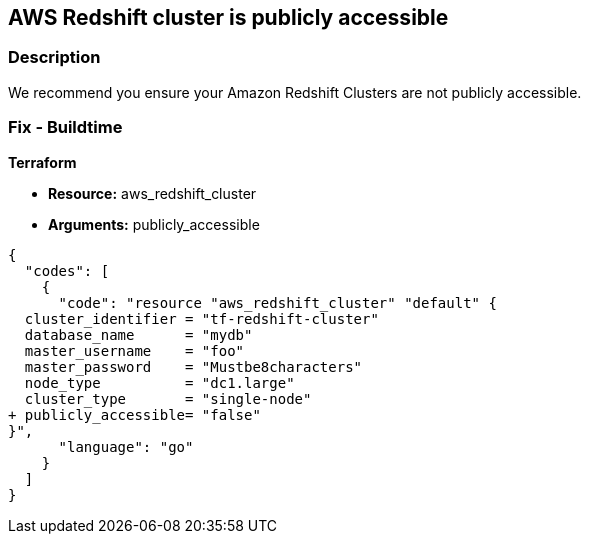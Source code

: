 == AWS Redshift cluster is publicly accessible


=== Description

We recommend you ensure your Amazon Redshift Clusters are not publicly accessible.

=== Fix - Buildtime


*Terraform* 


* *Resource:* aws_redshift_cluster
* *Arguments:* publicly_accessible


[source,go]
----
{
  "codes": [
    {
      "code": "resource "aws_redshift_cluster" "default" {
  cluster_identifier = "tf-redshift-cluster"
  database_name      = "mydb"
  master_username    = "foo"
  master_password    = "Mustbe8characters"
  node_type          = "dc1.large"
  cluster_type       = "single-node"
+ publicly_accessible= "false"
}",
      "language": "go"
    }
  ]
}
----
